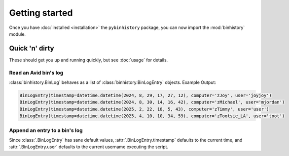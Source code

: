 Getting started
===============

Once you have :doc:`installed <installation>` the ``pybinhistory`` package, you can now import 
the :mod:`binhistory` module.

.. code-block:: python
    :linenos:

    import binhistory

Quick 'n' dirty
---------------

These should get you up and running quickly, but see :doc:`usage` for details.

Read an Avid bin's log
~~~~~~~~~~~~~~~~~~~~~~

.. code-block:: python
    :linenos:

    from binhistory import BinLog

    log = BinLog.from_bin("01_EDITS/Reel 1.avb")
    for entry in log:
        print(entry)

:class:`binhistory.BinLog` behaves as a list of :class:`binhistory.BinLogEntry` objects.  Example Output:

.. code-block:: none

    BinLogEntry(timestamp=datetime.datetime(2024, 8, 29, 17, 27, 12), computer='zJoy', user='joyjoy')
    BinLogEntry(timestamp=datetime.datetime(2024, 8, 30, 14, 16, 42), computer='zMichael', user='mjordan')
    BinLogEntry(timestamp=datetime.datetime(2025, 2, 22, 18, 5, 43), computer='zTimmy', user='user')
    BinLogEntry(timestamp=datetime.datetime(2025, 4, 10, 10, 34, 59), computer='zTootsie_LA', user='toot')

Append an entry to a bin's log
~~~~~~~~~~~~~~~~~~~~~~~~~~~~~~

.. code-block:: python
    :linenos:

   from binhistory import BinLog, BinLogEntry

   BinLog.touch_bin("01_EDITS/Reel 1.avb", BinLogEntry(computer="zAutomation"))

Since :class:`.BinLogEntry` has sane default values, :attr:`.BinLogEntry.timestamp` defaults to the current time, 
and :attr:`.BinLogEntry.user` defaults to the current username executing the script.